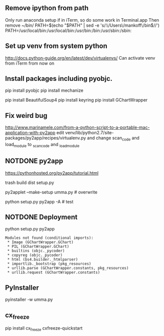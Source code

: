 
** Remove ipython from path
   Only run anaconda setup if in iTerm, so do some work in Terminal.app
   Then remove ~/bin/
   PATH=$(echo "$PATH" | sed -e 's/:\/Users\/mankoff\/bin$//')
   PATH=/usr/local/bin:/usr/local/bin:/usr/bin:/bin:/usr/sbin:/sbin:
** Set up venv from system python
   http://docs.python-guide.org/en/latest/dev/virtualenvs/
   Can activate venv from iTerm from now on
** Install packages including pyobjc.
   pip install pyobjc
   pip install mechanize
   # rumps: `python setup.py install` from the bugfix branch
   pip install BeautifulSoup4
   pip install keyring
   pip install GChartWrapper
** Fix weird bug
   http://www.marinamele.com/from-a-python-script-to-a-portable-mac-application-with-py2app
   edit
   venv/lib/python2.7/site-packages/py2app/recipes/virtualenv.py
   and change scan_code and load_module to _scan_code and _load_module

** NOTDONE py2app
   CLOSED: [2015-05-24 Sun 09:24]
   :LOGBOOK:
   - State "NOTDONE"    from ""           [2015-05-24 Sun 09:24]
   :END:

   https://pythonhosted.org/py2app/tutorial.html

   trash build dist setup.py

   py2applet --make-setup umma.py # overwrite

   python setup.py py2app -A # test
   # WORKS!

** NOTDONE Deployment
   CLOSED: [2015-05-24 Sun 09:24]
   :LOGBOOK:
   - State "NOTDONE"    from ""           [2015-05-24 Sun 09:24]
   :END:

   python setup.py py2app
   # appears to work, but:

   #+BEGIN_EXAMPLE
Modules not found (conditional imports):
 * Image (GChartWrapper.GChart)
 * PIL (GChartWrapper.GChart)
 * builtins (objc._pycoder)
 * copyreg (objc._pycoder)
 * html (bs4.builder._htmlparser)
 * importlib._bootstrap (pkg_resources)
 * urllib.parse (GChartWrapper.constants, pkg_resources)
 * urllib.request (GChartWrapper.constants)
   #+END_EXAMPLE


** PyInstaller

pyinstaller -w umma.py

** cx_freeze

pip install cx_freeze
cxfreeze-quickstart

